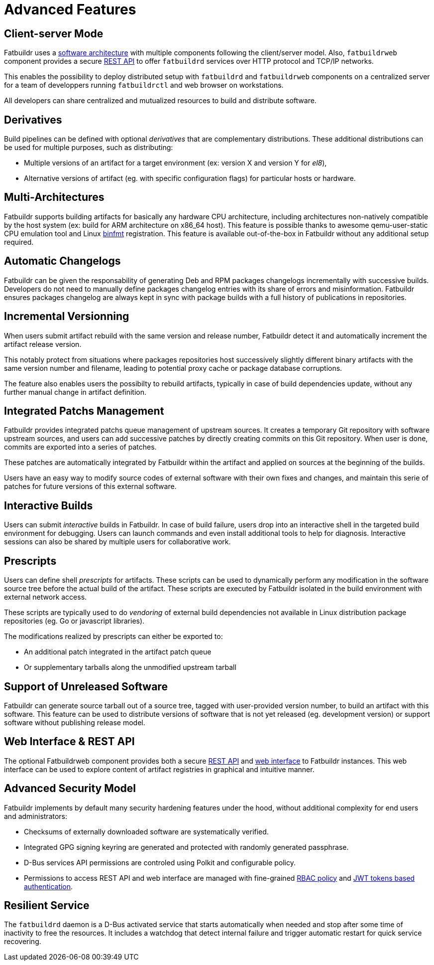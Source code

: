 = Advanced Features

== Client-server Mode

Fatbuildr uses a xref:architecture.adoc#components[software architecture] with
multiple components following the client/server model. Also, `fatbuildrweb`
component provides a secure xref:usage:api.adoc[REST API] to offer `fatbuildrd`
services over HTTP protocol and TCP/IP networks.

This enables the possibility to deploy distributed setup with `fatbuildrd` and
`fatbuildrweb` components on a centralized server for a team of developpers
running `fatbuildrctl` and web browser on workstations.

All developers can share centralized and mutualized resources to build and
distribute software.

[#derivatives]
== Derivatives

Build pipelines can be defined with optional _derivatives_ that are
complementary distributions. These additional distributions can be used for
multiple purposes, such as distributing:

* Multiple versions of an artifact for a target environment (ex: version X and
  version Y for _el8_),
* Alternative versions of artifact (eg. with specific configuration flags) for
  particular hosts or hardware.

== Multi-Architectures

Fatbuildr supports building artifacts for basically any hardware CPU
architecture, including architectures non-natively compatible by the host system
(ex: build for ARM architecture on x86_64 host). This feature is possible thanks
to awesome qemu-user-static CPU emulation tool and Linux
https://en.wikipedia.org/wiki/Binfmt_misc[binfmt] registration. This feature is
available out-of-the-box in Fatbuildr without any additional setup required.

== Automatic Changelogs

Fatbuildr can be given the responsability of generating Deb and RPM packages
changelogs incrementally with successive builds. Developers do not need to
manually define packages changelog entries with its share of errors and
misinformation. Fatbuildr ensures packages changelog are always kept in sync
with package builds with a full history of publications in repositories.

== Incremental Versionning

When users submit artifact rebuild with the same version and release number,
Fatbuildr detect it and automatically increment the artifact release version.

This notably protect from situations where packages repositories host
successively slightly different binary artifacts with the same version number
and filename, leading to potential proxy cache or package database corruptions.

The feature also enables users the possibilty to rebuild artifacts, typically in
case of build dependencies update, without any further manual change in artifact
definition.

== Integrated Patchs Management

Fatbuildr provides integrated patchs queue management of upstream sources. It
creates a temporary Git repository with software upstream sources, and users can
add successive patches by directly creating commits on this Git repository. When
user is done, commits are exported into a series of patches.

These patches are automatically integrated by Fatbuildr within the artifact and
applied on sources at the beginning of the builds.

Users have an easy way to modify source codes of external software with their
own fixes and changes, and maintain this serie of patches for future versions of
this external software.

== Interactive Builds

Users can submit _interactive_ builds in Fatbuildr. In case of build failure,
users drop into an interactive shell in the targeted build environment for
debugging. Users can launch commands and even install additional tools to help
for diagnosis. Interactive sessions can also be shared by multiple users for
collaborative work.

[#prescripts]
== Prescripts

Users can define shell _prescripts_ for artifacts. These scripts can be used to
dynamically perform any modification in the software source tree before the
actual build of the artifact. These scripts are executed by Fatbuildr isolated
in the build environment with external network access.

These scripts are typically used to do _vendoring_ of external build
dependencies not available in Linux distribution package repositories (eg. Go or
javascript libraries).

The modifications realized by prescripts can either be exported to:

* An additional patch integrated in the artifact patch queue
* Or supplementary tarballs along the unmodified upstream tarball

[#unreleased]
== Support of Unreleased Software

Fatbuildr can generate source tarball out of a source tree, tagged with
user-provided version number, to build an artifact with this software. This
feature can be used to distribute versions of software that is not yet released
(eg. development version) or support software without publishing release model.

== Web Interface & REST API

The optional Fatbuildrweb component provides both a secure
xref:usage:api.adoc[REST API] and xref:usage:web.adoc[web interface] to
Fatbuildr instances. This web interface can be used to explore content of
artifact registries in graphical and intuitive manner.

== Advanced Security Model

Fatbuildr implements by default many security hardening features under the hood,
without additional complexity for end users and administrators:

* Checksums of externally downloaded software are systematically verified.
* Integrated GPG signing keyring are generated and protected with randomly
  generated passphrase.
* D-Bus services API permissions are controled using Polkit and configurable
  policy.
* Permissions to access REST API and web interface are managed with fine-grained
  xref:admin:web.adoc#policy[RBAC policy] and xref:usage:api.adoc#auth[JWT
  tokens based authentication].

== Resilient Service

The `fatbuildrd` daemon is a D-Bus activated service that starts automatically
when needed and stop after some time of inactivity to free the resources. It
includes a watchdog that detect internal failure and trigger automatic restart
for quick service recovering.

